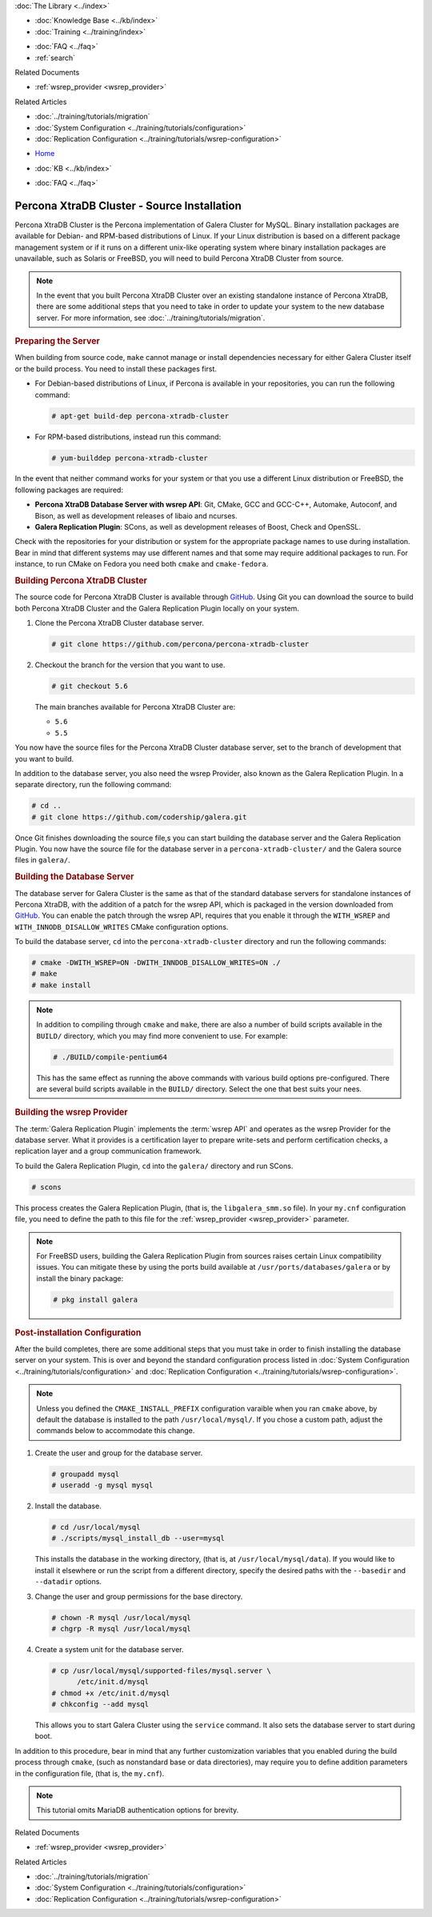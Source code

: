 .. meta::
   :title: Install XtraDB Cluster Source
   :description:
   :language: en-US
   :keywords: galera cluster, installation, install, xtradb, source
   :copyright: Codership Oy, 2014 - 2021. All Rights Reserved.


.. container:: left-margin

   .. container:: left-margin-top

      :doc:`The Library <../index>`

   .. container:: left-margin-content

      .. cssclass:: here

         - :doc:`Documentation <./index>`

      - :doc:`Knowledge Base <../kb/index>`
      - :doc:`Training <../training/index>`

      .. cssclass:: sub-links

         - :doc:`Tutorial Articles <../training/tutorials/index>`
         - :doc:`Training Videos <../training/videos/index>`

      - :doc:`FAQ <../faq>`
      - :ref:`search`

      Related Documents

      - :ref:`wsrep_provider <wsrep_provider>`

      Related Articles

      - :doc:`../training/tutorials/migration`
      - :doc:`System Configuration <../training/tutorials/configuration>`
      - :doc:`Replication Configuration <../training/tutorials/wsrep-configuration>`

.. container:: top-links

   - `Home <https://galeracluster.com>`_

   .. cssclass:: here

      - :doc:`Docs <./index>`

   - :doc:`KB <../kb/index>`

   .. cssclass:: nav-wider

      - :doc:`Training <../training/index>`

   - :doc:`FAQ <../faq>`


.. cssclass:: library-document
.. _`install-xtradb-src`:

============================================
Percona XtraDB Cluster - Source Installation
============================================

Percona XtraDB Cluster is the Percona implementation of Galera Cluster for MySQL.  Binary installation packages are available for Debian- and RPM-based distributions of Linux.  If your Linux distribution is based on a different package management system or if it runs on a different unix-like operating system where binary installation packages are unavailable, such as Solaris or FreeBSD, you will need to build Percona XtraDB Cluster from source.


.. note:: In the event that you built Percona XtraDB Cluster over an existing standalone instance of Percona XtraDB, there are some additional steps that you need to take in order to update your system to the new database server.  For more information, see :doc:`../training/tutorials/migration`.


.. _`installxtradb-prep-server`:
.. rst-class:: section-heading
.. rubric:: Preparing the Server

When building from source code, ``make`` cannot manage or install dependencies necessary for either Galera Cluster itself or the build process.  You need to install these packages first.

- For Debian-based distributions of Linux, if Percona is available in your repositories, you can run the following command:

  .. code-block:: console

     # apt-get build-dep percona-xtradb-cluster

- For RPM-based distributions, instead run this command:

  .. code-block:: console

     # yum-builddep percona-xtradb-cluster

In the event that neither command works for your system or that you use a different Linux distribution or FreeBSD, the following packages are required:

- **Percona XtraDB Database Server with wsrep API**: Git, CMake, GCC and GCC-C++, Automake, Autoconf, and Bison, as well as development releases of libaio and ncurses.

- **Galera Replication Plugin**: SCons, as well as development releases of Boost, Check and OpenSSL.

Check with the repositories for your distribution or system for the appropriate package names to use during installation.  Bear in mind that different systems may use different names and that some may require additional packages to run.  For instance, to run CMake on Fedora you need both ``cmake`` and ``cmake-fedora``.


.. _`build-percona-xtradb`:
.. rst-class:: section-heading
.. rubric:: Building Percona XtraDB Cluster

The source code for Percona XtraDB Cluster is available through GitHub_.  Using Git you can download the source to build both Percona XtraDB Cluster and the Galera Replication Plugin locally on your system.

#. Clone the Percona XtraDB Cluster database server.

   .. code-block:: console

      # git clone https://github.com/percona/percona-xtradb-cluster

#. Checkout the branch for the version that you want to use.

   .. code-block:: console

      # git checkout 5.6

   The main branches available for Percona XtraDB Cluster are:

   - ``5.6``
   - ``5.5``

You now have the source files for the Percona XtraDB Cluster database server, set to the branch of development that you want to build.

In addition to the database server, you also need the wsrep Provider, also known as the Galera Replication Plugin.  In a separate directory, run the following command:

.. code-block:: console

   # cd ..
   # git clone https://github.com/codership/galera.git

Once Git finishes downloading the source file,s you can start building the database server and the Galera Replication Plugin.  You now have the source file for the database server in a ``percona-xtradb-cluster/`` and the Galera source files in ``galera/``.

.. _`build-percona`:
.. rst-class:: sub-heading
.. rubric:: Building the Database Server

The database server for Galera Cluster is the same as that of the standard database servers for  standalone instances of Percona XtraDB, with the addition of a patch for the wsrep API, which is packaged in the version downloaded from GitHub_.  You can enable the patch through  the wsrep API, requires that you enable it through the ``WITH_WSREP`` and ``WITH_INNODB_DISALLOW_WRITES`` CMake configuration options.

To build the database server, ``cd`` into the ``percona-xtradb-cluster`` directory and run the following commands:

.. code-block:: console

   # cmake -DWITH_WSREP=ON -DWITH_INNDOB_DISALLOW_WRITES=ON ./
   # make
   # make install

.. note:: In addition to compiling through ``cmake`` and ``make``, there are also a number of build scripts available in the ``BUILD/`` directory, which you may find more convenient to use.  For example:

	  .. code-block:: console

	     # ./BUILD/compile-pentium64

	  This has the same effect as running the above commands with various build options pre-configured.  There are several build scripts available in the ``BUILD/`` directory.  Select the one that best suits your nees.


.. _`build-percona-galera`:
.. rst-class:: sub-heading
.. rubric:: Building the wsrep Provider

The :term:`Galera Replication Plugin` implements the :term:`wsrep API` and operates as the wsrep Provider for the database server.  What it provides is a certification layer to prepare write-sets and perform certification checks, a replication layer and a group communication framework.

To build the Galera Replication Plugin, ``cd`` into the ``galera/`` directory and run SCons.

.. code-block:: console

   # scons

This process creates the Galera Replication Plugin, (that is, the ``libgalera_smm.so`` file).  In your ``my.cnf`` configuration file, you need to define the path to this file for the :ref:`wsrep_provider <wsrep_provider>` parameter.

.. note:: For FreeBSD users, building the Galera Replication Plugin from sources raises certain Linux compatibility issues.  You can mitigate these by using the ports build available at ``/usr/ports/databases/galera`` or by install the binary package:

	  .. code-block:: console

	     # pkg install galera


.. _`installxtradb-postinstall`:
.. rst-class:: section-heading
.. rubric:: Post-installation Configuration

After the build completes, there are some additional steps that you must take in order to finish installing the database server on your system.  This is over and beyond the standard configuration process listed in :doc:`System Configuration <../training/tutorials/configuration>` and :doc:`Replication Configuration <../training/tutorials/wsrep-configuration>`.

.. note:: Unless you defined the ``CMAKE_INSTALL_PREFIX`` configuration varaible when you ran ``cmake`` above, by default the database is installed to the path ``/usr/local/mysql/``.  If you chose a custom path, adjust the commands below to accommodate this change.


#. Create the user and group for the database server.

   .. code-block:: console

      # groupadd mysql
      # useradd -g mysql mysql

#. Install the database.

   .. code-block:: console

      # cd /usr/local/mysql
      # ./scripts/mysql_install_db --user=mysql

   This installs the database in the working directory, (that is, at ``/usr/local/mysql/data``).  If you would like to install it elsewhere or run the script from a different directory, specify the desired paths with the ``--basedir`` and ``--datadir`` options.

#. Change the user and group permissions for the base directory.

   .. code-block:: console

      # chown -R mysql /usr/local/mysql
      # chgrp -R mysql /usr/local/mysql

#. Create a system unit for the database server.

   .. code-block:: console

      # cp /usr/local/mysql/supported-files/mysql.server \
            /etc/init.d/mysql
      # chmod +x /etc/init.d/mysql
      # chkconfig --add mysql

   This allows you to start Galera Cluster using the ``service`` command.  It also sets the database server to start during boot.


In addition to this procedure, bear in mind that any further customization variables that you enabled during the build process through ``cmake``, (such as nonstandard base or data directories), may require you to define addition parameters in the configuration file, (that is, the ``my.cnf``).


.. note:: This tutorial omits MariaDB authentication options for brevity.

.. _GitHub: https://github.com


.. container:: bottom-links

   Related Documents

   - :ref:`wsrep_provider <wsrep_provider>`

   Related Articles

   - :doc:`../training/tutorials/migration`
   - :doc:`System Configuration <../training/tutorials/configuration>`
   - :doc:`Replication Configuration <../training/tutorials/wsrep-configuration>`
